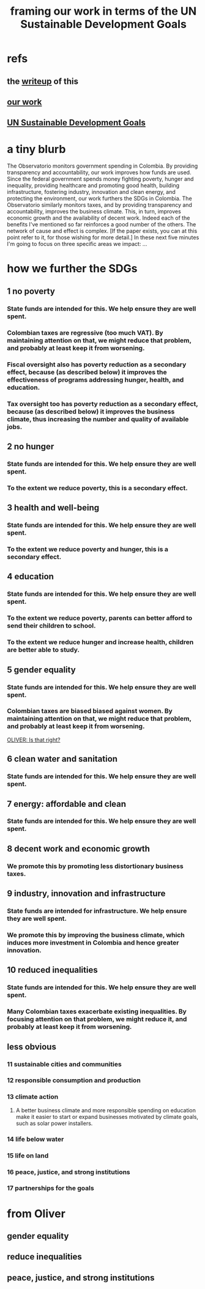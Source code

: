 :PROPERTIES:
:ID:       2dde7214-a6b2-4324-961c-5ce4926671eb
:END:
#+title: framing our work in terms of the UN Sustainable Development Goals
* refs
** the [[https://github.com/JeffreyBenjaminBrown/knowledge_graph_with_github-navigable_links/blob/master/framing_our_work_in_terms_of_the_un_sustainable_development_goals_writeup.org][writeup]] of this
** [[https://github.com/JeffreyBenjaminBrown/knowledge_graph_with_github-navigable_links/blob/master/what_ofiscal_does.org][our work]]
** [[https://github.com/JeffreyBenjaminBrown/knowledge_graph_with_github-navigable_links/blob/master/un_sustainable_development_goals.org][UN Sustainable Development Goals]]
* a tiny blurb
  The Observatorio monitors government spending in Colombia. By providing transparency and accountability, our work improves how funds are used. Since the federal government spends money fighting poverty, hunger and inequality, providing healthcare and promoting good health, building infrastructure, fostering industry, innovation and clean energy, and protecting the environment, our work furthers the SDGs in Colombia.
  The Observatorio similarly monitors taxes, and by providing transparency and accountability, improves the business climate. This, in turn, improves economic growth and the availability of decent work.
  Indeed each of the benefits I've mentioned so far reinforces a good number of the others. The network of cause and effect is complex. [If the paper exists, you can at this point refer to it, for those wishing for more detail.]
  In these next five minutes I'm going to focus on three specific areas we impact: ...
* how we further the SDGs
**  1 no poverty
*** State funds are intended for this. We help ensure they are well spent.
*** Colombian taxes are regressive (too much VAT). By maintaining attention on that, we might reduce that problem, and probably at least keep it from worsening.
*** Fiscal oversight also has poverty reduction as a secondary effect, because (as described below) it improves the effectiveness of programs addressing hunger, health, and education.
*** Tax oversight too has poverty reduction as a secondary effect, because (as described below) it improves the business climate, thus increasing the number and quality of available jobs.
**  2 no hunger
*** State funds are intended for this. We help ensure they are well spent.
*** To the extent we reduce poverty, this is a secondary effect.
**  3 health and well-being
*** State funds are intended for this. We help ensure they are well spent.
*** To the extent we reduce poverty and hunger, this is a secondary effect.
**  4 education
*** State funds are intended for this. We help ensure they are well spent.
*** To the extent we reduce poverty, parents can better afford to send their children to school.
*** To the extent we reduce hunger and increase health, children are better able to study.
**  5 gender equality
*** State funds are intended for this. We help ensure they are well spent.
*** Colombian taxes are biased biased against women. By maintaining attention on that, we might reduce that problem, and probably at least keep it from worsening.
    [[OLIVER: Is that right?]]
**  6 clean water and sanitation
*** State funds are intended for this. We help ensure they are well spent.
**  7 energy: affordable and clean
*** State funds are intended for this. We help ensure they are well spent.
**  8 decent work and economic growth
*** We promote this by promoting less distortionary business taxes.
**  9 industry, innovation and infrastructure
*** State funds are intended for infrastructure. We help ensure they are well spent.
*** We promote this by improving the business climate, which induces more investment in Colombia and hence greater innovation.
** 10 reduced inequalities
*** State funds are intended for this. We help ensure they are well spent.
*** Many Colombian taxes exacerbate existing inequalities. By focusing attention on that problem, we might reduce it, and probably at least keep it from worsening.
** less obvious
*** 11 sustainable cities and communities
*** 12 responsible consumption and production
*** 13 climate action
**** A better business climate and more responsible spending on education make it easier to start or expand businesses motivated by climate goals, such as solar power installers.
*** 14 life below water
*** 15 life on land
*** 16 peace, justice, and strong institutions
*** 17 partnerships for the goals
* from Oliver
** gender equality
** reduce inequalities
** peace, justice, and strong institutions
